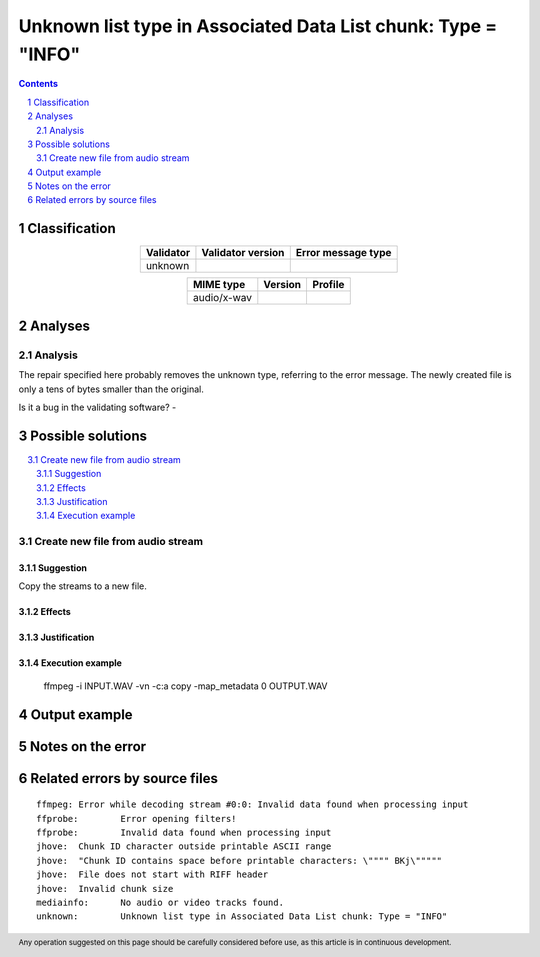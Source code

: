 ==============================================================
Unknown list type in Associated Data List chunk: Type = "INFO"
==============================================================

.. footer:: Any operation suggested on this page should be carefully considered before use, as this article is in continuous development.

.. contents::
   :depth: 2

.. section-numbering::

--------------
Classification
--------------

.. list-table::
   :align: center

   * - **Validator**
     - **Validator version**
     - **Error message type**
   * - unknown
     - 
     - 



.. list-table::
   :align: center

   * - **MIME type**
     - **Version**
     - **Profile**
   * - audio/x-wav
     - 
     - 

--------
Analyses
--------

Analysis
========



The repair specified here probably removes the unknown type, referring to the error message. The newly created file is only a tens of bytes smaller than the original.

Is it a bug in the validating software? - 

------------------
Possible solutions
------------------
.. contents::
   :local:

Create new file from audio stream
=================================

Suggestion
~~~~~~~~~~

Copy the streams to a new file.

Effects
~~~~~~~



Justification
~~~~~~~~~~~~~



Execution example
~~~~~~~~~~~~~~~~~

	ffmpeg -i INPUT.WAV -vn -c:a copy -map_metadata 0 OUTPUT.WAV


--------------
Output example
--------------




------------------
Notes on the error
------------------




------------------------------
Related errors by source files
------------------------------


::

	ffmpeg:	Error while decoding stream #0:0: Invalid data found when processing input
	ffprobe:	Error opening filters!
	ffprobe:	Invalid data found when processing input
	jhove:	Chunk ID character outside printable ASCII range
	jhove:	"Chunk ID contains space before printable characters: \"""" BKj\"""""
	jhove:	File does not start with RIFF header
	jhove:	Invalid chunk size
	mediainfo:	No audio or video tracks found.
	unknown:	Unknown list type in Associated Data List chunk: Type = "INFO"

